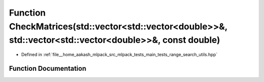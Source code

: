 .. _exhale_function_range__search__utils_8hpp_1a8c20314a21117877d9660a084c83a039:

Function CheckMatrices(std::vector<std::vector<double>>&, std::vector<std::vector<double>>&, const double)
==========================================================================================================

- Defined in :ref:`file__home_aakash_mlpack_src_mlpack_tests_main_tests_range_search_utils.hpp`


Function Documentation
----------------------


.. doxygenfunction:: CheckMatrices(std::vector<std::vector<double>>&, std::vector<std::vector<double>>&, const double)
